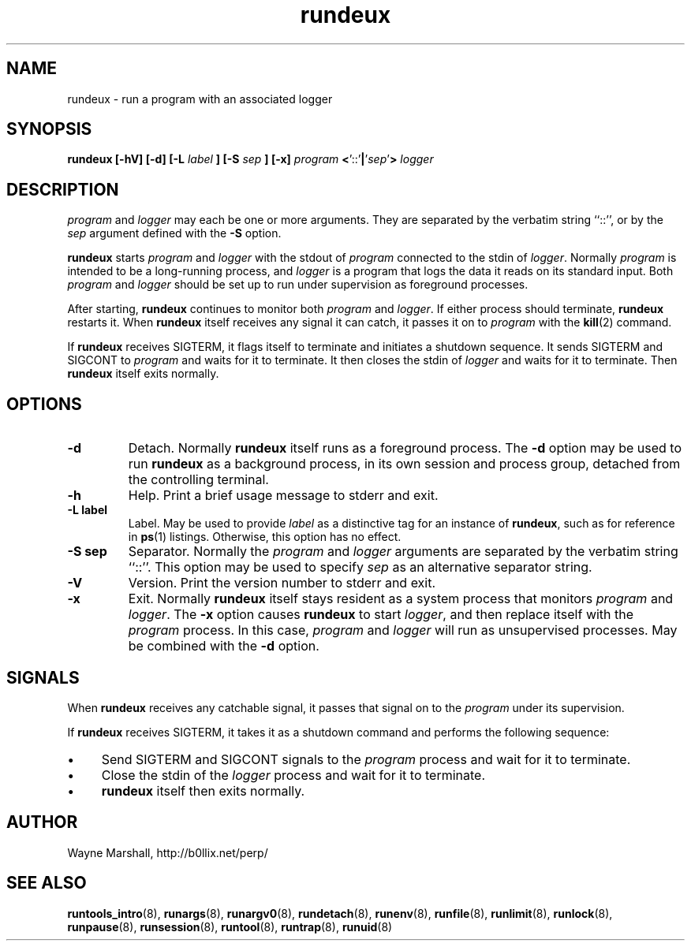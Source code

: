 .\" rundeux.8
.\" wcm, 2009.12.11 - 2009.12.15
.\" ===
.TH rundeux 8 "March 2011" "runtools-2.03" "runtools"
.SH NAME
rundeux \- run a program with an associated logger
.SH SYNOPSIS
.B rundeux [\-hV] [\-d] [\-L
.I label
.B ] [\-S
.I sep
.B ] [\-x]
.I program
.BR < '::' |\c
.RI ' sep '\c
.B >
.I logger
.SH DESCRIPTION
.I program
and
.I logger
may each be one or more arguments.
They are separated by the verbatim string ``::'',
or by the
.I sep
argument defined with the
.B \-S
option.
.PP
.B rundeux
starts
.I program
and
.I logger
with the stdout of
.I program
connected to the stdin of
.IR logger .
Normally
.I program
is intended to be a long-running process,
and
.I logger
is a program that logs the data it reads on its standard input.
Both
.I program
and
.I logger
should be set up to run under supervision as foreground processes.
.PP
After starting,
.B rundeux
continues to monitor both
.I program
and
.IR logger .
If either process should terminate,
.B rundeux
restarts it.
When
.B rundeux
itself receives any signal it can catch,
it passes it on to
.I program
with the
.BR kill (2)
command.
.PP
If
.B rundeux
receives SIGTERM,
it flags itself to terminate and initiates a shutdown sequence.
It sends SIGTERM and SIGCONT to
.I program
and waits for it to terminate.
It then closes the stdin of
.I logger
and waits for it to terminate.
Then
.B rundeux
itself exits normally.
.SH OPTIONS
.TP
.B \-d
Detach.
Normally
.B rundeux
itself runs as a foreground process.
The
.B \-d
option may be used to run
.B rundeux
as a background process, in its own session and process group,
detached from the controlling terminal.
.TP
.B \-h
Help.
Print a brief usage message to stderr and exit.
.TP
.B \-L label
Label.
May be used to provide
.I label
as a distinctive tag for an instance of
.BR rundeux ,
such as for reference in
.BR ps (1)
listings.
Otherwise, this option has no effect.
.TP
.B \-S sep
Separator.
Normally the
.I program
and
.I logger
arguments are separated by the verbatim string ``::''.
This option may be used to specify
.I sep
as an alternative separator string.
.TP
.B \-V
Version.
Print the version number to stderr and exit.
.TP
.B \-x
Exit.
Normally
.B rundeux
itself stays resident as a system process that monitors
.I program
and
.IR logger .
The
.B \-x
option causes
.B rundeux
to start
.IR logger ,
and then replace itself with the
.I program
process.
In this case,
.I program
and
.I logger
will run as unsupervised processes.
May be combined with the
.B \-d
option.
.SH SIGNALS
When
.B rundeux
receives any catchable signal,
it passes that signal on to the
.I program
under its supervision.
.PP
If
.B rundeux
receives SIGTERM,
it takes it as a shutdown command and performs the following sequence:
.IP \(bu 4
Send SIGTERM and SIGCONT signals to the
.I program
process and wait for it to terminate.
.IP \(bu 4
Close the stdin of the
.I logger
process and wait for it to terminate.
.IP \(bu 4
.B rundeux
itself then exits normally.
.SH AUTHOR
Wayne Marshall, http://b0llix.net/perp/
.SH SEE ALSO
.nh
.BR runtools_intro (8),
.BR runargs (8),
.BR runargv0 (8),
.BR rundetach (8),
.BR runenv (8),
.BR runfile (8),
.BR runlimit (8),
.BR runlock (8),
.BR runpause (8),
.BR runsession (8),
.BR runtool (8),
.BR runtrap (8),
.BR runuid (8)
.\" EOF
